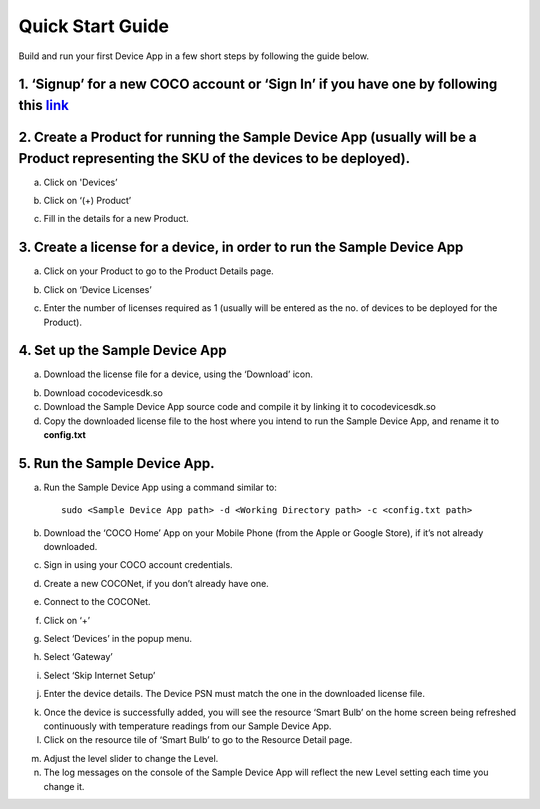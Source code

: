 .. _quick_start_guide_linux_coco_for_devices:

Quick Start Guide
=================
Build and run your first Device App in a few short steps by following
the guide below.

1. ‘Signup’ for a new COCO account or ‘Sign In’ if you have one by following this `link <https://manage.getcoco.buzz/>`__
------------------------------------------------------------------------------------------------------------------------------

.. image:: quick_start_guide_linux_coco_for_devices/step1.png
   :alt: Step 1

2. Create a Product for running the Sample Device App (usually will be a Product representing the SKU of the devices to be deployed).
-------------------------------------------------------------------------------------------------------------------------------------

a. Click on 'Devices’

.. image:: quick_start_guide_linux_coco_for_devices/step2a.png
   :alt: Step 2a

b. Click on ‘(+) Product’

.. image:: quick_start_guide_linux_coco_for_devices/step2b.png
   :alt: Step 2b

c. Fill in the details for a new Product.

.. image:: quick_start_guide_linux_coco_for_devices/step2c.png
   :alt: Step 2c

3. Create a license for a device, in order to run the Sample Device App
-----------------------------------------------------------------------

a. Click on your Product to go to the Product Details page.

.. image:: quick_start_guide_linux_coco_for_devices/step3a.png
   :alt: Step 3a

b. Click on ‘Device Licenses’

.. image:: quick_start_guide_linux_coco_for_devices/step3b.png
   :alt: Step 3b

c. Enter the number of licenses required as 1 (usually will be entered
   as the no. of devices to be deployed for the Product).

.. image:: quick_start_guide_linux_coco_for_devices/step3c.png
   :alt: Step 3c

4. Set up the Sample Device App
-------------------------------

a. Download the license file for a device, using the ‘Download’ icon.

.. image:: quick_start_guide_linux_coco_for_devices/step4a.png
   :alt: Step 4a

b. Download cocodevicesdk.so

c. Download the Sample Device App source code and
   compile it by linking it to cocodevicesdk.so

d. Copy the downloaded license file to the host where you intend to run
   the Sample Device App, and rename it to **config.txt**

5. Run the Sample Device App.
-----------------------------

a. Run the Sample Device App using a command similar to:

   ::

       sudo <Sample Device App path> -d <Working Directory path> -c <config.txt path>

b. Download the ‘COCO Home’ App on your Mobile Phone (from the Apple or
   Google Store), if it’s not already downloaded.

c. Sign in using your COCO account credentials.

.. image:: quick_start_guide_linux_coco_for_devices/step5c.jpg
   :width: 45%
   :align: center
   :alt: Step 5c

d. Create a new COCONet, if you don’t already have one.

.. image:: quick_start_guide_linux_coco_for_devices/step5d.jpg
   :width: 45%
   :align: center
   :alt: Step 5d

e. Connect to the COCONet.

.. image:: quick_start_guide_linux_coco_for_devices/step5e.jpg
   :width: 45%
   :align: center
   :alt: Step 5e

f. Click on ‘+’

.. image:: quick_start_guide_linux_coco_for_devices/step5f.jpg
   :width: 45%
   :align: center
   :alt: Step 5f

g. Select ‘Devices’ in the popup menu.

.. image:: quick_start_guide_linux_coco_for_devices/step5g.jpg
   :width: 45%
   :align: center
   :alt: Step 5g

h. Select ‘Gateway’

.. image:: quick_start_guide_linux_coco_for_devices/step5h.jpg
   :width: 45%
   :align: center
   :alt: Step 5h

i. Select ‘Skip Internet Setup’

.. image:: quick_start_guide_linux_coco_for_devices/step5i.jpg
   :width: 45%
   :align: center
   :alt: Step 5i

j. Enter the device details. The Device PSN must match the one in the
   downloaded license file.

.. image:: quick_start_guide_linux_coco_for_devices/step5j.jpg
   :width: 45%
   :align: center
   :alt: Step 5j

k. Once the device is successfully added, you will see the resource
   ‘Smart Bulb’ on the home screen being refreshed continuously with
   temperature readings from our Sample Device App.

l. Click on the resource tile of ‘Smart Bulb’ to go to the Resource
   Detail page.

.. image:: quick_start_guide_linux_coco_for_devices/step5l.jpg
   :width: 45%
   :align: center
   :alt: Step 5l

m. Adjust the level slider to change the Level.

n. The log messages on the console of the Sample Device App will reflect
   the new Level setting each time you change it.

.. image:: quick_start_guide_linux_coco_for_devices/step5n.png
   :alt: Step 5n
